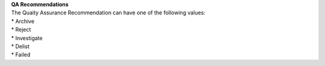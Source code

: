 | **QA Recommendations**
| The Quaity Assurance Recommendation can have one of the following values:
| * Archive
| * Reject
| * Investigate
| * Delist
| * Failed
